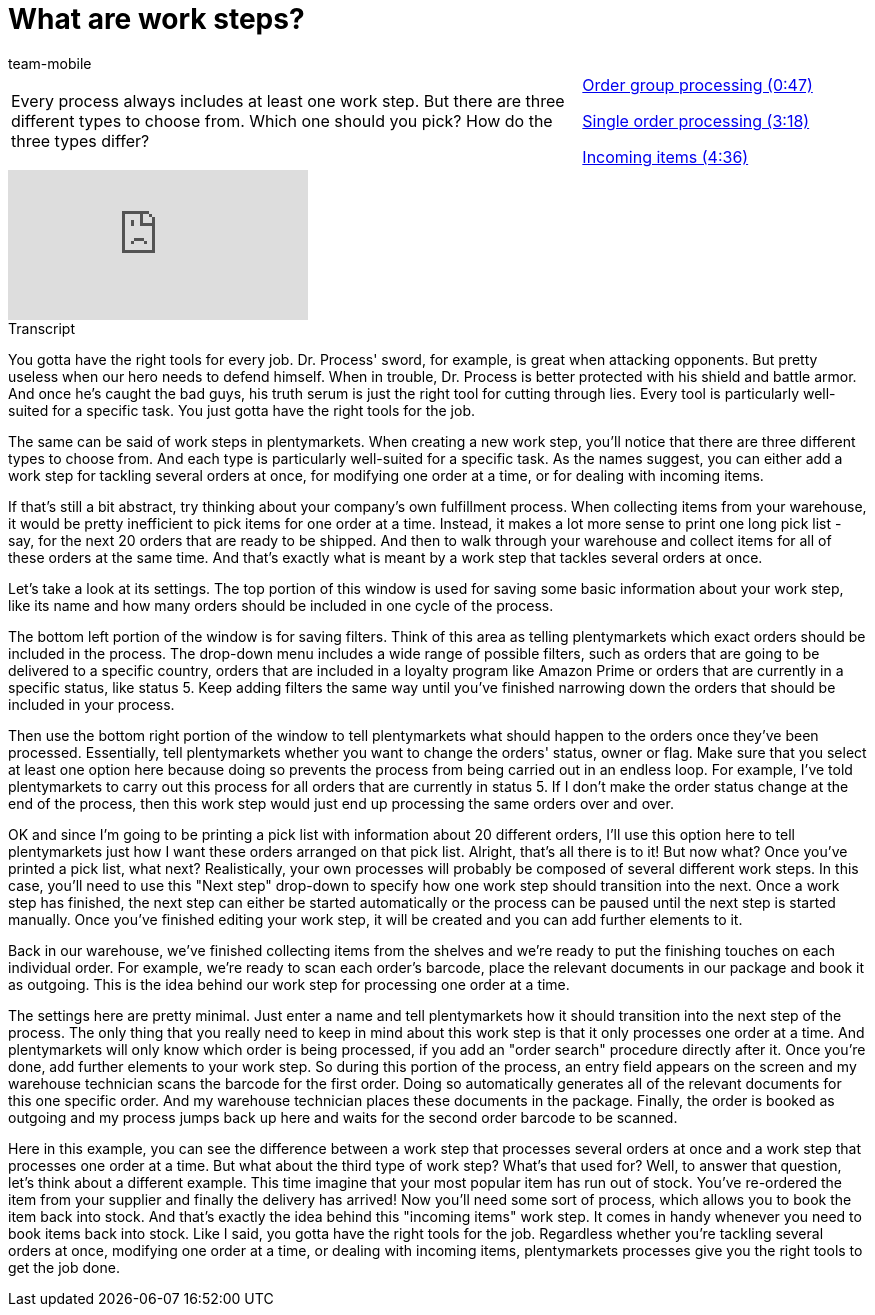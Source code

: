 = What are work steps?
:page-index: false
:id: BUOSZYI
:author: team-mobile

//tag::einleitung[]
[cols="2, 1" grid=none]
|===
|Every process always includes at least one work step. But there are three different types to choose from. Which one should you pick? How do the three types differ?
|xref:videos:work-steps-group.adoc#video[Order group processing (0:47)]

xref:videos:work-steps-single.adoc#video[Single order processing (3:18)]

xref:videos:work-steps-incoming.adoc#video[Incoming items (4:36)]

|===
//end::einleitung[]

video::223469587[vimeo]

// tag::transkript[]
[.collapseBox]
.Transcript
--
You gotta have the right tools for every job.
Dr. Process' sword, for example, is great when attacking opponents.
But pretty useless when our hero needs to defend himself.
When in trouble, Dr. Process is better protected with his shield and battle armor.
And once he's caught the bad guys, his truth serum is just the right tool for cutting through lies.
Every tool is particularly well-suited for a specific task. You just gotta have the right tools for the job.

The same can be said of work steps in plentymarkets.
When creating a new work step, you'll notice that there are three different types to choose from. And each type is particularly well-suited for a specific task.
As the names suggest, you can either add a work step for tackling several orders at once, for modifying one order at a time, or for dealing with incoming items.

If that's still a bit abstract, try thinking about your company's own fulfillment process. When collecting items from your warehouse, it would be pretty inefficient to pick items for one order at a time.
Instead, it makes a lot more sense to print one long pick list - say, for the next 20 orders that are ready to be shipped.
And then to walk through your warehouse and collect items for all of these orders at the same time.
And that's exactly what is meant by a work step that tackles several orders at once.

Let's take a look at its settings.
The top portion of this window is used for saving some basic information about your work step, like its name and how many orders should be included in one cycle of the process.

The bottom left portion of the window is for saving filters. Think of this area as telling plentymarkets which exact orders should be included in the process.
The drop-down menu includes a wide range of possible filters, such as orders that are going to be delivered to a specific country, orders that are included in a loyalty program like Amazon Prime or orders that are currently in a specific status, like status 5.
Keep adding filters the same way until you've finished narrowing down the orders that should be included in your process.

Then use the bottom right portion of the window to tell plentymarkets what should happen to the orders once they've been processed.
Essentially, tell plentymarkets whether you want to change the orders' status, owner or flag.
Make sure that you select at least one option here because doing so prevents the process from being carried out in an endless loop.
For example, I've told plentymarkets to carry out this process for all orders that are currently in status 5. If I don't make the order status change at the end of the process, then this work step would just end up processing the same orders over and over.

OK and since I'm going to be printing a pick list with information about 20 different orders, I'll use this option here to tell plentymarkets just how I want these orders arranged on that pick list.
Alright, that's all there is to it! But now what? Once you've printed a pick list, what next?
Realistically, your own processes will probably be composed of several different work steps. In this case, you'll need to use this "Next step" drop-down to specify how one work step should transition into the next.
Once a work step has finished, the next step can either be started automatically or the process can be paused until the next step is started manually.
Once you've finished editing your work step, it will be created and you can add further elements to it.

Back in our warehouse, we've finished collecting items from the shelves and we're ready to put the finishing touches on each individual order.
For example, we're ready to scan each order's barcode, place the relevant documents in our package and book it as outgoing.
This is the idea behind our work step for processing one order at a time.

The settings here are pretty minimal.
Just enter a name and tell plentymarkets how it should transition into the next step of the process.
The only thing that you really need to keep in mind about this work step is that it only processes one order at a time.
And plentymarkets will only know which order is being processed, if you add an "order search" procedure directly after it.
Once you're done, add further elements to your work step.
So during this portion of the process, an entry field appears on the screen and my warehouse technician scans the barcode for the first order.
Doing so automatically generates all of the relevant documents for this one specific order. And my warehouse technician places these documents in the package.
Finally, the order is booked as outgoing and my process jumps back up here and waits for the second order barcode to be scanned.

Here in this example, you can see the difference between a work step that processes several orders at once and a work step that processes one order at a time.
But what about the third type of work step? What's that used for?
Well, to answer that question, let's think about a different example. This time imagine that your most popular item has run out of stock.
You've re-ordered the item from your supplier and finally the delivery has arrived!
Now you'll need some sort of process, which allows you to book the item back into stock.
And that's exactly the idea behind this "incoming items" work step. It comes in handy whenever you need to book items back into stock.
Like I said, you gotta have the right tools for the job. Regardless whether you're tackling several orders at once, modifying one order at a time, or dealing with incoming items, plentymarkets processes give you the right tools to get the job done.

--
//end::transkript[]
